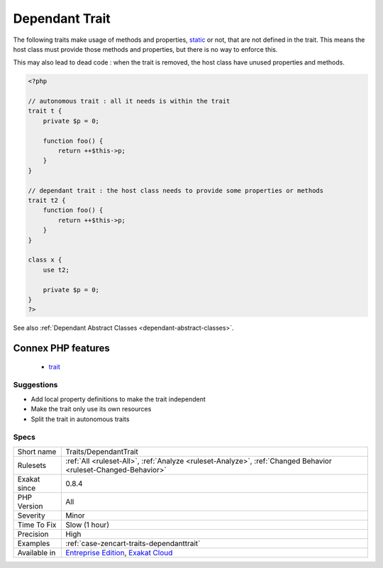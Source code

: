 .. _traits-dependanttrait:

.. _dependant-trait:

Dependant Trait
+++++++++++++++

.. meta\:\:
	:description:
		Dependant Trait: Traits should be autonomous.
	:twitter:card: summary_large_image
	:twitter:site: @exakat
	:twitter:title: Dependant Trait
	:twitter:description: Dependant Trait: Traits should be autonomous
	:twitter:creator: @exakat
	:twitter:image:src: https://www.exakat.io/wp-content/uploads/2020/06/logo-exakat.png
	:og:image: https://www.exakat.io/wp-content/uploads/2020/06/logo-exakat.png
	:og:title: Dependant Trait
	:og:type: article
	:og:description: Traits should be autonomous
	:og:url: https://php-tips.readthedocs.io/en/latest/tips/Traits/DependantTrait.html
	:og:locale: en
  Traits should be autonomous. It is recommended to avoid depending on methods or properties that should be in the using class.

The following traits make usage of methods and properties, `static <https://www.php.net/manual/en/language.oop5.static.php>`_ or not, that are not defined in the trait. This means the host class must provide those methods and properties, but there is no way to enforce this. 

This may also lead to dead code : when the trait is removed, the host class have unused properties and methods.

.. code-block:: php
   
   <?php
   
   // autonomous trait : all it needs is within the trait
   trait t {
       private $p = 0;
       
       function foo() {
           return ++$this->p;
       }
   }
   
   // dependant trait : the host class needs to provide some properties or methods
   trait t2 {
       function foo() {
           return ++$this->p;
       }
   }
   
   class x {
       use t2;
       
       private $p = 0;
   }
   ?>

See also :ref:`Dependant Abstract Classes <dependant-abstract-classes>`.

Connex PHP features
-------------------

  + `trait <https://php-dictionary.readthedocs.io/en/latest/dictionary/trait.ini.html>`_


Suggestions
___________

* Add local property definitions to make the trait independent
* Make the trait only use its own resources
* Split the trait in autonomous traits




Specs
_____

+--------------+-------------------------------------------------------------------------------------------------------------------------+
| Short name   | Traits/DependantTrait                                                                                                   |
+--------------+-------------------------------------------------------------------------------------------------------------------------+
| Rulesets     | :ref:`All <ruleset-All>`, :ref:`Analyze <ruleset-Analyze>`, :ref:`Changed Behavior <ruleset-Changed-Behavior>`          |
+--------------+-------------------------------------------------------------------------------------------------------------------------+
| Exakat since | 0.8.4                                                                                                                   |
+--------------+-------------------------------------------------------------------------------------------------------------------------+
| PHP Version  | All                                                                                                                     |
+--------------+-------------------------------------------------------------------------------------------------------------------------+
| Severity     | Minor                                                                                                                   |
+--------------+-------------------------------------------------------------------------------------------------------------------------+
| Time To Fix  | Slow (1 hour)                                                                                                           |
+--------------+-------------------------------------------------------------------------------------------------------------------------+
| Precision    | High                                                                                                                    |
+--------------+-------------------------------------------------------------------------------------------------------------------------+
| Examples     | :ref:`case-zencart-traits-dependanttrait`                                                                               |
+--------------+-------------------------------------------------------------------------------------------------------------------------+
| Available in | `Entreprise Edition <https://www.exakat.io/entreprise-edition>`_, `Exakat Cloud <https://www.exakat.io/exakat-cloud/>`_ |
+--------------+-------------------------------------------------------------------------------------------------------------------------+


